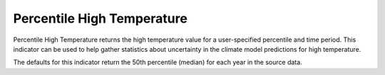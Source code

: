 Percentile High Temperature
---------------------------

Percentile High Temperature returns the high temperature value for a user-specified percentile and time period. This indicator can be used to help gather statistics about uncertainty in the climate model predictions for high temperature.

The defaults for this indicator return the 50th percentile (median) for each year in the source data.
